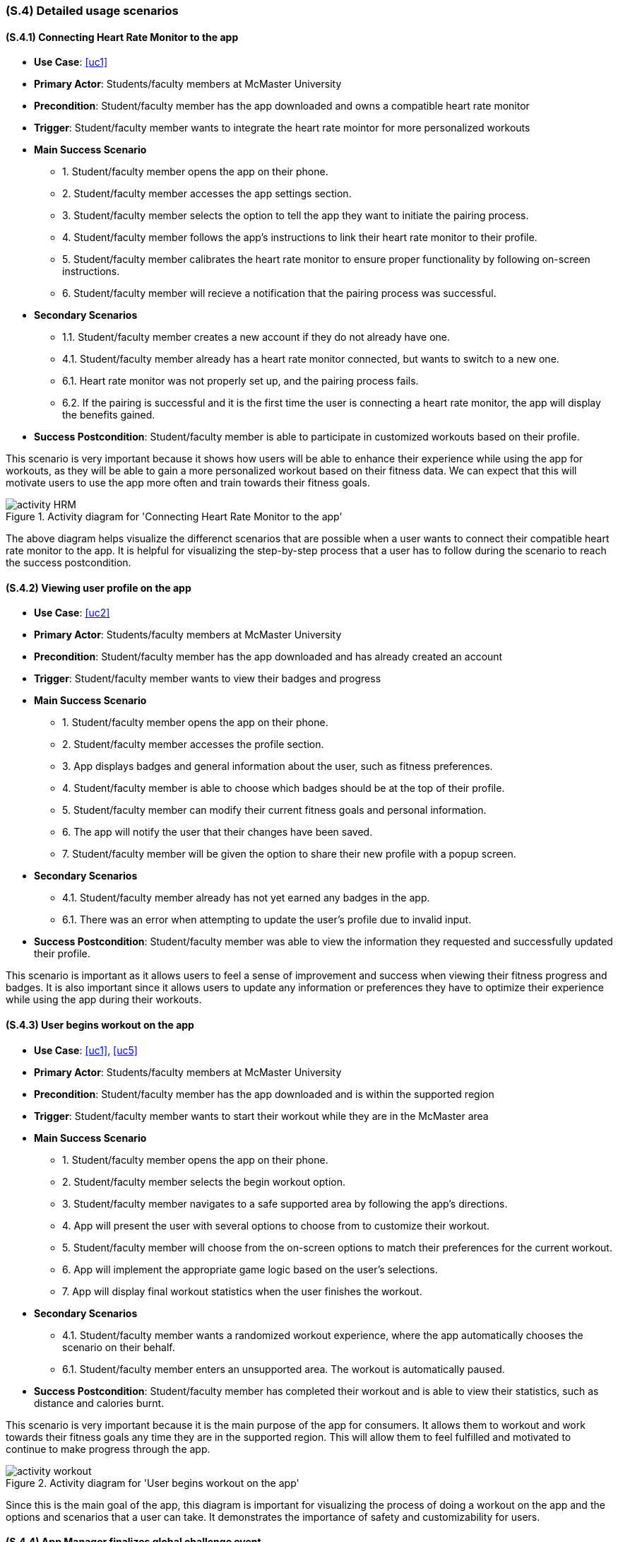 [#s4,reftext=S.4]
=== (S.4) Detailed usage scenarios

ifdef::env-draft[]
TIP: _Examples of interaction between the environment (or human users) and the system, expressed as user stories. Such scenarios are not by themselves a substitute for precise descriptions of functionality (<<s3>>), but provide an important complement by specifying cases that these behavior descriptions must support; they also serve as a basis for developing test cases. The scenarios most relevant for stakeholders are given in chapter <<g5>> in the Goals book, at a general level, as use cases; in contrast, <<s4>> can refer to system components and functionality (from other chapters of the System book) as well as special and erroneous cases, and introduce more specific scenarios._  <<BM22>>
endif::[]

==== (S.4.1) Connecting Heart Rate Monitor to the app

* **Use Case**: <<uc1>>
* **Primary Actor**: Students/faculty members at McMaster University
* **Precondition**: Student/faculty member has the app downloaded and owns a compatible heart rate monitor
* **Trigger**: Student/faculty member wants to integrate the heart rate mointor for more personalized workouts
* **Main Success Scenario**

    - 1. Student/faculty member opens the app on their phone.
    - 2. Student/faculty member accesses the app settings section.
    - 3. Student/faculty member selects the option to tell the app they want to initiate the pairing process.
    - 4. Student/faculty member follows the app's instructions to link their heart rate monitor to their profile.
    - 5. Student/faculty member calibrates the heart rate monitor to ensure proper functionality by following on-screen instructions.
    - 6. Student/faculty member will recieve a notification that the pairing process was successful.

* **Secondary Scenarios**

    - 1.1. Student/faculty member creates a new account if they do not already have one.
    - 4.1. Student/faculty member already has a heart rate monitor connected, but wants to switch to a new one.
    - 6.1. Heart rate monitor was not properly set up, and the pairing process fails.
    - 6.2. If the pairing is successful and it is the first time the user is connecting a heart rate monitor, the app will display the benefits gained.

* **Success Postcondition**: Student/faculty member is able to participate in customized workouts based on their profile.

This scenario is very important because it shows how users will be able to enhance their experience while using the app for workouts, as they will be able to gain a more personalized workout based on their fitness data. We can expect that this will motivate users to use the app more often and train towards their fitness goals.

.Activity diagram for 'Connecting Heart Rate Monitor to the app'
image::models/activity_HRM.png[scale=70%,align="center"]

The above diagram helps visualize the differenct scenarios that are possible when a user wants to connect their compatible heart rate monitor to the app. It is helpful for visualizing the step-by-step process that a user has to follow during the scenario to reach the success postcondition.

==== (S.4.2) Viewing user profile on the app

* **Use Case**: <<uc2>>
* **Primary Actor**: Students/faculty members at McMaster University
* **Precondition**: Student/faculty member has the app downloaded and has already created an account
* **Trigger**: Student/faculty member wants to view their badges and progress 
* **Main Success Scenario**
    
    - 1. Student/faculty member opens the app on their phone.
    - 2. Student/faculty member accesses the profile section.
    - 3. App displays badges and general information about the user, such as fitness preferences.
    - 4. Student/faculty member is able to choose which badges should be at the top of their profile.
    - 5. Student/faculty member can modify their current fitness goals and personal information.
    - 6. The app will notify the user that their changes have been saved.
    - 7. Student/faculty member will be given the option to share their new profile with a popup screen.


* **Secondary Scenarios**

    - 4.1. Student/faculty member already has not yet earned any badges in the app.
    - 6.1. There was an error when attempting to update the user's profile due to invalid input.

* **Success Postcondition**: Student/faculty member was able to view the information they requested and successfully updated their profile.

This scenario is important as it allows users to feel a sense of improvement and success when viewing their fitness progress and badges. It is also important since it allows users to update any information or preferences they have to optimize their experience while using the app during their workouts.


==== (S.4.3) User begins workout on the app

* **Use Case**: <<uc1>>, <<uc5>>
* **Primary Actor**: Students/faculty members at McMaster University
* **Precondition**: Student/faculty member has the app downloaded and is within the supported region
* **Trigger**: Student/faculty member wants to start their workout while they are in the McMaster area
* **Main Success Scenario**

    - 1. Student/faculty member opens the app on their phone.
    - 2. Student/faculty member selects the begin workout option.
    - 3. Student/faculty member navigates to a safe supported area by following the app's directions.
    - 4. App will present the user with several options to choose from to customize their workout.
    - 5. Student/faculty member will choose from the on-screen options to match their preferences for the current workout.
    - 6. App will implement the appropriate game logic based on the user's selections.
    - 7. App will display final workout statistics when the user finishes the workout.

* **Secondary Scenarios**

    - 4.1. Student/faculty member wants a randomized workout experience, where the app automatically chooses the scenario on their behalf.
    - 6.1. Student/faculty member enters an unsupported area. The workout is automatically paused.

* **Success Postcondition**: Student/faculty member has completed their workout and is able to view their statistics, such as distance and calories burnt.

This scenario is very important because it is the main purpose of the app for consumers. It allows them to workout and work towards their fitness goals any time they are in the supported region. This will allow them to feel fulfilled and motivated to continue to make progress through the app.

.Activity diagram for 'User begins workout on the app'
image::models/activity_workout.png[scale=70%,align="center"]

Since this is the main goal of the app, this diagram is important for visualizing the process of doing a workout on the app and the options and scenarios that a user can take. It demonstrates the importance of safety and customizability for users.

==== (S.4.4) App Manager finalizes global challenge event

* **Use Case**: <<uc4>>
* **Primary Actor**: ACME RUN 
* **Precondition**: There is a global challenge event that is currently happening within the app
* **Trigger**: The current global challenge event is close to expiring
* **Main Success Scenario**

    - 1. Users are actively participating in the event.
    - 2. App notifies the app manager that the event is expiring.
    - 3. App manager logs into the administrative portal.
    - 4. App manager clicks on the event tab.
    - 5. App manager selects option to compile event statistics and results.
    - 6. App provides manager with an event summary.
    - 7. App manager prompts the app to distribute badges when results have been verified.
    - 8. App notifies users that event results and badges are released and viewable in the app.

* **Secondary Scenarios**

    - 1.1. App manager notices an issue with the results that have been provided. Results are not released until resolved.

* **Success Postcondition**: All users who participated in the global challenge are able to view their results and have recieved the badges they earned.

This scenario is important because the global challenge events are an important part of the app experience for users, so the manager will need to be able to have an easy way of viewing results. These results will be necessary for providing users with their statistics for the duration of the event and providing them with their earned badges, which represents their accomplishments.

==== (S.4.5) Local authorities determining safe trails for users

* **Use Case**: <<uc5>>
* **Primary Actor**: Local authorities in the Hamilton region
* **Precondition**: Local authorities are within the region and have access to safety reports
* **Trigger**: ACME Run team reache out to authorities to determine which areas can be supported within the app
* **Main Success Scenario**

    - 1. ACME RUN team informs local authorities of what the boundaries of the supported region is.
    - 2. Local authorities visit surrounding trails and area within the region.
    - 3. Local authorities inspect the area.
    - 4. Local authorities record their findings into a report which summarizes safety in the context of the use case of the app.
    - 5. Local authorities provide the report to the ACME RUN team for implementation.
    - 6. Local authorities coordinate a date for which the report of safe areas must be updated.

* **Secondary Scenarios**

    - 6.1. Local authorities determine that there is no need for an update in the given area. No changes are made.

* **Success Postcondition**: ACME RUN team is now aware of which areas they can have support for in the app during workouts.

This scenario is critical because the safety of users is always a priority. By working with local authorities to determine safe areas, there can be a sense of safety in the implementation of game logic. We can expect that users will have a much smoother experience with workouts using the app knowing they are in an approved area.


